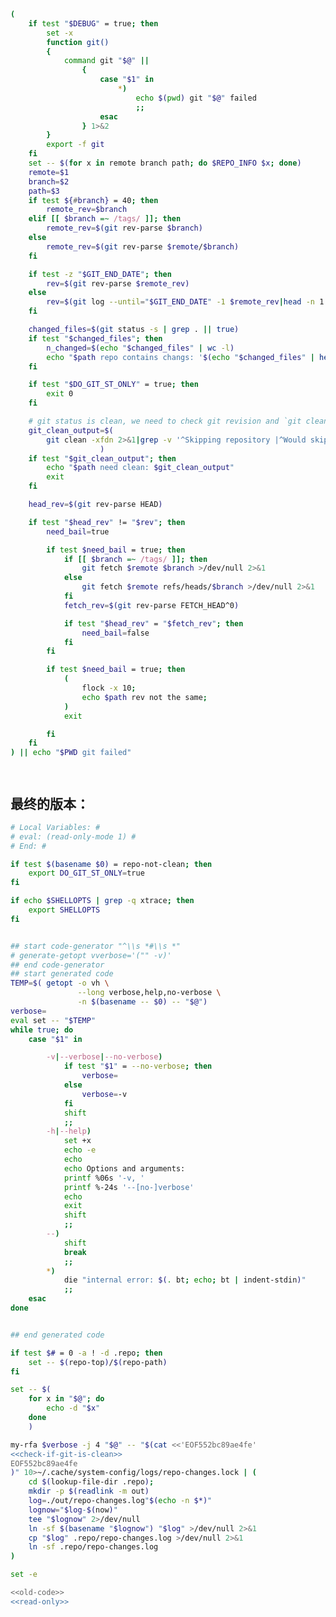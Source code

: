 #+name: check-if-git-is-clean
#+BEGIN_SRC sh :noweb yes
  (
      if test "$DEBUG" = true; then
          set -x
          function git()
          {
              command git "$@" ||
                  {
                      case "$1" in
                          ,*)
                              echo $(pwd) git "$@" failed
                              ;;
                      esac
                  } 1>&2
          }
          export -f git
      fi
      set -- $(for x in remote branch path; do $REPO_INFO $x; done)
      remote=$1
      branch=$2
      path=$3
      if test ${#branch} = 40; then
          remote_rev=$branch
      elif [[ $branch =~ /tags/ ]]; then
          remote_rev=$(git rev-parse $branch)
      else
          remote_rev=$(git rev-parse $remote/$branch)
      fi

      if test -z "$GIT_END_DATE"; then
          rev=$(git rev-parse $remote_rev)
      else
          rev=$(git log --until="$GIT_END_DATE" -1 $remote_rev|head -n 1|pn 2)
      fi

      changed_files=$(git status -s | grep . || true)
      if test "$changed_files"; then
          n_changed=$(echo "$changed_files" | wc -l)
          echo "$path repo contains changs: '$(echo "$changed_files" | head -n 1)' ($n_changed changed files)"
      fi

      if test "$DO_GIT_ST_ONLY" = true; then
          exit 0
      fi

      # git status is clean, we need to check git revision and `git clean` output
      git_clean_output=$(
          git clean -xfdn 2>&1|grep -v '^Skipping repository |^Would skip repository' -P|grep .|head -n 1 || true
                      )
      if test "$git_clean_output"; then
          echo "$path need clean: $git_clean_output"
          exit
      fi

      head_rev=$(git rev-parse HEAD)

      if test "$head_rev" != "$rev"; then
          need_bail=true

          if test $need_bail = true; then
              if [[ $branch =~ /tags/ ]]; then
                  git fetch $remote $branch >/dev/null 2>&1
              else
                  git fetch $remote refs/heads/$branch >/dev/null 2>&1
              fi
              fetch_rev=$(git rev-parse FETCH_HEAD^0)

              if test "$head_rev" = "$fetch_rev"; then
                  need_bail=false
              fi
          fi

          if test $need_bail = true; then
              (
                  flock -x 10;
                  echo $path rev not the same;
              )
              exit

          fi
      fi
  ) || echo "$PWD git failed"



#+END_SRC
** 最终的版本：

#+name: read-only
#+BEGIN_SRC sh
# Local Variables: #
# eval: (read-only-mode 1) #
# End: #
#+END_SRC

#+name: old-code
#+BEGIN_SRC sh :noweb yes
  if test $(basename $0) = repo-not-clean; then
      export DO_GIT_ST_ONLY=true
  fi

  if echo $SHELLOPTS | grep -q xtrace; then
      export SHELLOPTS
  fi


  ## start code-generator "^\\s *#\\s *"
  # generate-getopt vverbose='("" -v)'
  ## end code-generator
  ## start generated code
  TEMP=$( getopt -o vh \
                 --long verbose,help,no-verbose \
                 -n $(basename -- $0) -- "$@")
  verbose=
  eval set -- "$TEMP"
  while true; do
      case "$1" in

          -v|--verbose|--no-verbose)
              if test "$1" = --no-verbose; then
                  verbose=
              else
                  verbose=-v
              fi
              shift
              ;;
          -h|--help)
              set +x
              echo -e
              echo
              echo Options and arguments:
              printf %06s '-v, '
              printf %-24s '--[no-]verbose'
              echo
              exit
              shift
              ;;
          --)
              shift
              break
              ;;
          ,*)
              die "internal error: $(. bt; echo; bt | indent-stdin)"
              ;;
      esac
  done


  ## end generated code

  if test $# = 0 -a ! -d .repo; then
      set -- $(repo-top)/$(repo-path)
  fi

  set -- $(
      for x in "$@"; do
          echo -d "$x"
      done
      )

  my-rfa $verbose -j 4 "$@" -- "$(cat <<'EOF552bc89ae4fe'
  <<check-if-git-is-clean>>
  EOF552bc89ae4fe
  )" 10>~/.cache/system-config/logs/repo-changes.lock | (
      cd $(lookup-file-dir .repo);
      mkdir -p $(readlink -m out)
      log=./out/repo-changes.log"$(echo -n $*)"
      lognow="$log-$(now)"
      tee "$lognow" 2>/dev/null
      ln -sf $(basename "$lognow") "$log" >/dev/null 2>&1
      cp "$log" .repo/repo-changes.log >/dev/null 2>&1
      ln -sf .repo/repo-changes.log
  )
#+END_SRC

#+name: the-ultimate-script
#+BEGIN_SRC sh :tangle ~/system-config/bin/repo-changes? :comments link :shebang "#!/bin/bash" :noweb yes
set -e

<<old-code>>
<<read-only>>
#+END_SRC

#+results: the-ultimate-script

